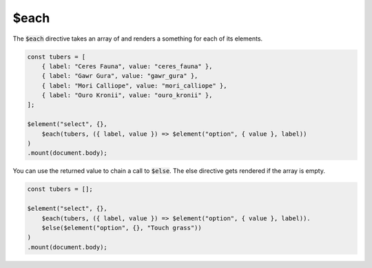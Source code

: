 $each
=====

The :code:`$each` directive takes an array of and renders a something for each of its elements.

.. code:: typescript

    const tubers = [
        { label: "Ceres Fauna", value: "ceres_fauna" },
        { label: "Gawr Gura", value: "gawr_gura" },
        { label: "Mori Calliope", value: "mori_calliope" },
        { label: "Ouro Kronii", value: "ouro_kronii" },
    ];

    $element("select", {},
        $each(tubers, ({ label, value }) => $element("option", { value }, label))
    )
    .mount(document.body);

You can use the returned value to chain a call to :code:`$else`. The else directive gets rendered if the array is empty.

.. code:: typescript

    const tubers = [];

    $element("select", {},
        $each(tubers, ({ label, value }) => $element("option", { value }, label)).
        $else($element("option", {}, "Touch grass"))
    )
    .mount(document.body);

